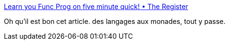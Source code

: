 :jbake-type: post
:jbake-status: published
:jbake-title: Learn you Func Prog on five minute quick! • The Register
:jbake-tags: programming,functionnal,humour,_mois_janv.,_année_2016
:jbake-date: 2016-01-14
:jbake-depth: ../
:jbake-uri: shaarli/1452759238000.adoc
:jbake-source: https://nicolas-delsaux.hd.free.fr/Shaarli?searchterm=http%3A%2F%2Fwww.theregister.co.uk%2F2016%2F01%2F13%2Fstob_remember_the_monoids%2F%3Fmt%3D1452727496860&searchtags=programming+functionnal+humour+_mois_janv.+_ann%C3%A9e_2016
:jbake-style: shaarli

http://www.theregister.co.uk/2016/01/13/stob_remember_the_monoids/?mt=1452727496860[Learn you Func Prog on five minute quick! • The Register]

Oh qu'il est bon cet article. des langages aux monades, tout y passe.
